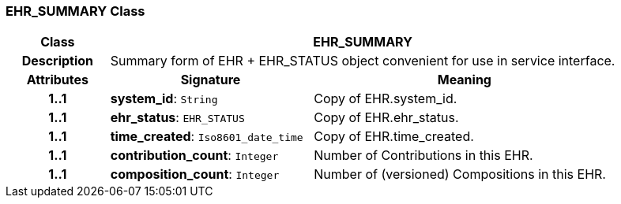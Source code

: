 === EHR_SUMMARY Class

[cols="^1,2,3"]
|===
h|*Class*
2+^h|*EHR_SUMMARY*

h|*Description*
2+a|Summary form of EHR + EHR_STATUS object convenient for use in service interface.

h|*Attributes*
^h|*Signature*
^h|*Meaning*

h|*1..1*
|*system_id*: `String`
a|Copy of EHR.system_id.

h|*1..1*
|*ehr_status*: `EHR_STATUS`
a|Copy of EHR.ehr_status.

h|*1..1*
|*time_created*: `Iso8601_date_time`
a|Copy of EHR.time_created.

h|*1..1*
|*contribution_count*: `Integer`
a|Number of Contributions in this EHR.

h|*1..1*
|*composition_count*: `Integer`
a|Number of (versioned) Compositions in this EHR.
|===
